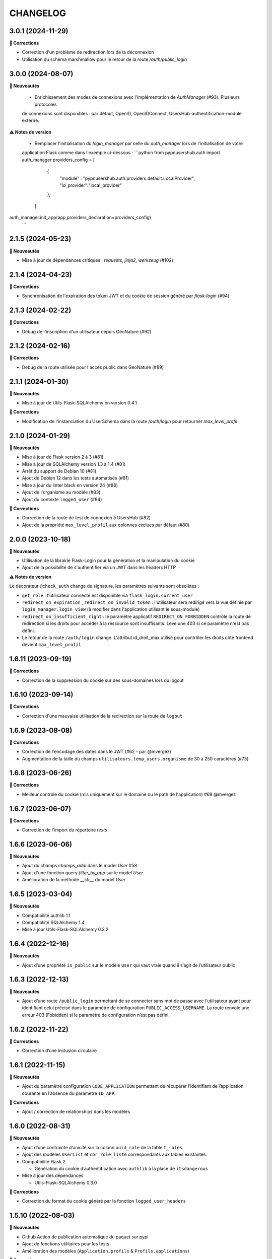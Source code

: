 CHANGELOG
*********

3.0.1 (2024-11-29)
------------------

**🐛 Corrections**

- Correction d'un problème de redirection lors de la déconnexion
- Utilisation du schema marshmallow pour le retour de la route `/auth/public_login`

3.0.0 (2024-08-07)
------------------

**🚀 Nouveautés**
  
  - Enrichissement des modes de connexions avec l'implémentation de `AuthManager` (#93). Plusieurs protocoles
  de connexions sont disponibles : par défaut, OpenID, OpenIDConnect, UsersHub-authentification-module externe.

**⚠️ Notes de version**

 - Remplacer l'initialisation du `login_manager` par celle du `auth_manager` lors de l'initialisation de votre 
 application Flask comme dans l'exemple ci-dessous :
 ```python
 from pypnusershub.auth import auth_manager
 providers_config = [
      {
        "module" : "pypnusershub.auth.providers.default.LocalProvider",
        "id_provider":"local_provider"
      },
    ]
auth_manager.init_app(app,providers_declaration=providers_config)
 ```



2.1.5 (2024-05-23)
------------------

**🚀 Nouveautés**

- Mise à jour de dépendances critiques : `requests`, `jinja2`, `werkzeug` (#102)

2.1.4 (2024-04-23)
------------------

**🐛 Corrections**

- Synchronisation de l'expiration des token JWT et du cookie de session généré par `flask-login` (#94)


2.1.3 (2024-02-22)
-----------------

**🐛 Corrections**

- Debug de l'inscription d'un utilisateur depuis GeoNature (#92)

2.1.2 (2024-02-16)
------------------

**🐛 Corrections**

- Debug de la route utilisée pour l'accès public dans GeoNature (#89)

2.1.1 (2024-01-30)
-----------------

**🚀 Nouveautés**

- Mise à jour de Utils-Flask-SQLAlchemy en version 0.4.1

**🐛 Corrections**

- Modification de l'instanciation du UserSchema dans la route `/auth/login` pour retourner `max_level_profil`

2.1.0 (2024-01-29)
------------------

**🚀 Nouveautés**

- Mise à jour de Flask version 2 à 3 (#81)
- Mise à jour de SQLAlchemy version 1.3 à 1.4 (#81)
- Arrêt du support de Debian 10 (#81)
- Ajout de Debian 12 dans les tests automatisés (#81)
- Mise à jour du linter black en version 24 (#86)
- Ajout de l'organisme au modèle (#83)
- Ajout du contexte ``logged_user`` (#84)

**🐛 Corrections**

- Correction de la route de test de connexion à UsersHub (#82)
- Ajout de la propriété ``max_level_profil`` aux colonnes exclues par défaut (#80)


2.0.0 (2023-10-18)
------------------

**🚀 Nouveautés**

- Utilisation de la librairie Flask-Login pour la génération et la manipulation du cookie
- Ajout de la possibilité de s'authentifier via un JWT dans les headers HTTP

**⚠️ Notes de version**

Le décorateur ``@check_auth`` change de signature, les paramètres suivants sont obsolètes : 

- ``get_role`` : l'utilisateur connecté est disponible via ``flask_login.current_user``
- ``redirect_on_expiration`` , ``redirect_on_invalid_token`` : l'utilisateur sera redirigé vers la vue définie par ``login_manager.login_view`` (à modifier dans l'application utilisant le sous-module)
- ``redirect_on_insufficient_right`` : le paramètre applicatif ``REDIRECT_ON_FORBIDDEN`` contrôle la route de redirection si les droits pour accéder à la ressource sont insuffisants. Lève une 403 si ce paramètre n'est pas défini.
- Le retour de la route ``/auth/login`` change. L'attribut id_droit_max utilisé pour contrôler les droits côté frontend devient ``max_level_profil``


1.6.11 (2023-09-19)
-------------------

**🐛 Corrections**

- Correction de la suppression du cookie sur des sous-domaines lors du logout


1.6.10 (2023-09-14)
-------------------

**🐛 Corrections**

- Correction d'une mauvaise utilisation de la redirection sur la route de ``logout``


1.6.9 (2023-08-08)
------------------

**🐛 Corrections**

- Correction de l'encodage des dates dans le JWT (#62 - par @mvergez)
- Augmentation de la taille du champs ``utilisateurs.temp_users.organisme`` de 30 à 250 caractères (#73)


1.6.8 (2023-06-26)
------------------

**🐛 Corrections**

- Meilleur contrôle du cookie (mis uniquement sur le domaine ou le path de l'application) #69 @mvergez


1.6.7 (2023-06-07)
------------------

**🐛 Corrections**

- Correction de l'import du répertoire `tests`


1.6.6 (2023-06-06)
------------------

**🚀 Nouveautés**

* Ajout du champs `champs_addi` dans le model `User` #58
* Ajout d'une fonction query `filter_by_app` sur le model `User`
* Amélioration de la méthode `__str__` du model `User`


1.6.5 (2023-03-04)
------------------

**🚀 Nouveautés**

* Compatibilité authlib 1.1
* Compatibliité SQLAlchemy 1.4
* Mise à jour Utils-Flask-SQLAlchemy 0.3.2


1.6.4 (2022-12-16)
------------------

**🚀 Nouveautés**

* Ajout d’une propriété ``is_public`` sur le modèle ``User`` qui vaut vraie quand il s’agit de l’utilisateur public


1.6.3 (2022-12-13)
------------------

**🚀 Nouveautés**

* Ajout d’une route ``/public_login`` permettant de se connecter sans mot de passe avec l’utilisateur ayant pour identifiant celui précisé dans le paramètre de configuration ``PUBLIC_ACCESS_USERNAME``. La route renvoie une erreur 403 (Fobidden) si le paramètre de configuration n’est pas défini.


1.6.2 (2022-11-22)
------------------

**🐛 Corrections**

* Correction d’une inclusion circulaire


1.6.1 (2022-11-15)
------------------

**🚀 Nouveautés**

* Ajout du paramètre configuration ``CODE_APPLICATION`` permettant de récupérer l’identifiant de l’application courante en l’absence du paramètre ``ID_APP``.

**🐛 Corrections**

* Ajout / correction de relationships dans les modèles


1.6.0 (2022-08-31)
------------------

**🚀 Nouveautés**

* Ajout d’une contrainte d’unicité sur la colonn ``uuid_role`` de la table ``t_roles``.
* Ajout des modèles ``UserList`` et ``cor_role_liste`` correspondants aux tables existantes.
* Compatibilité Flask 2

  * Génération du cookie d’authentification avec ``authlib`` à la place de ``itsdangerous``

* Mise à jour des dépendances

  * Utils-Flask-SQLAlchemy 0.3.0

**🐛 Corrections**

* Correction du format du cookie généré par la fonction ``logged_user_headers``


1.5.10 (2022-08-03)
-------------------

**🚀 Nouveautés**

* Github Action de publication automatique du paquet sur pypi
* Ajout de fonctions utilitaires pour les tests
* Amélioration des modèles (``Application.profils`` & ``Profils.applications``)

**🐛 Corrections**

* Correction d’une dépréciation dans un schéma Marshmallow
* Correction des versions des dépendances requises


1.5.9 (2022-01-12)
------------------

**🚀 Nouveautés**

* Ajout des fonctions ``insert_or_update_organism`` et ``insert_or_update_role``
* Ajout de tests automatisés
* Intégration continue du module pour exécuter automatiquement les tests et la couverture de code avec GitHub Actions, à chaque commit ou pull request dans les branches ``develop`` ou ``master``


1.5.8 (2022-01-03)
------------------

**🚀 Nouveautés**

* L’affichage d’un organisme renvoit son nom
* Les schémas Marshmallow des modèles User et Organisme utilise ``SmartRelationshipsMixin``
* Ajout de ``User.identifiant`` aux données sérialisées avec Marshmallow

**🐛 Corrections**

* L’``ID_APP`` peut ne pas être présent dans la configuration.
* Suppression du calcul du nom complet dans le schéma Marshmallow de l’utilisateur pour utiliser la fonction du modèle


1.5.7 (2021-10-17)
------------------

**🐛 Corrections**

* Correction d’un fichier de migration Alembic


1.5.6 (2021-10-18)
------------------

**🐛 Corrections**

* Correction d’un fichier de migration Alembic


1.5.5 (2021-10-13)
------------------

**🚀 Nouveautés**

* La route de login est désormais capable de récupèrer l’``id_app`` depuis la configuration Flask

**🐛 Corrections**

* Correction d’un fichier de migration Alembic (suppression d’une vue avant sa création)


1.5.4 (2021-10-06)
------------------

**🐛 Corrections**

* Suppression des ``id_organisme`` en dur dans les données d’exemple


1.5.3 (2021-09-29)
------------------

**🐛 Corrections**

* Ajout d’un fichier ``__init__.py`` dont l’absence excluait les révisions Alembic lors du paquetage du module


1.5.2 (2021-09-29)
------------------

**🚀 Nouveautés**

* Ajout d’un champs JSONB ``additional_data`` à la table ``bib_organismes``
* Ajout d’une contrainte d’unicité sur ``bib_organismes.uuid_organisme`` (permet d’utiliser ``ON CONFLICT UPDATE``)
* Possibilité d’installer le schéma ``utilisateurs`` avec Alembic sans passer par une application Flask telle que UsersHub (voir documentation)
* Utilisation d’un dictionnaire ``REGISTER_POST_ACTION_FCT`` pour déclarer les callbacks de post-actions plutôt que l’entrée ``after_USERSHUB_request`` dans la config de Flask

**🐛 Corrections**

* Correction de la vue ``v_roleslist_forall_applications`` (``LEFT JOIN``)
* Correction des SQL d’installation : les évolutions sont amenées par les migrations Alembic


1.5.1 (2021-09-07)
------------------

**🐛 Corrections**

* Corrections du packaging des migrations


1.5.0 (2021-09-06)
------------------

**🚀 Nouveautés**

* Gestion du schéma ``utilisateurs`` avec Alembic par ce module (et non plus dans UsersHub)

**🐛 Corrections**

* Corrections mineurs des modèles


1.4.7 (2021-07-22)
------------------

**🚀 Nouveautés**

* Amélioration des messages et e-mails utilisateurs

**🐛 Corrections**

* Corrections de 2 bugs mineurs


1.4.6 (2021-06-03)
------------------

**🚀 Nouveautés**

* Ajout du modèle Organisme et de la table de correspondance ``cor_role``
* Support de la méthode de mot de passe ``hash`` via l’attribut du modèle
* Amélioration des relationships
* Utilisation de @serializable sur les modèles
* Ajout des schémas Marshmallow

**🐛 Corrections**

* Correction du nom d’un n° de séquence


1.4.5 (2021-02-24)
------------------

**🚀 Nouveautés**

* Passage de l'instance de SQLAlchemy du module parent via une variable d'environnement

**🐛 Corrections**

* Les dépendances du fichier ``requirements.txt`` ne sont plus fixées à une version


1.4.4 (2020-10-17)
------------------

**Nouveautés**

* Ajout du nom complet dans le modèle `User` en tant que propriété hybride
* Mise à jour des dépendances (psycopg2 et SQLAlchemy)
* Ajout de l'url de confirmation dans le modèle `TempUser`


1.4.3 (2019-12-18)
------------------

**Corrections**

* Adaptation des méthodes ``as_dict()`` pour compatibilité avec la lib utils-flask-sqla (paramètres ``relationships`` et ``depth``)


1.4.2 (2019-10-08)
------------------

**Corrections**

* Echappement des balises HTML sur le retour de la route "/login" pour corriger une faille XSS (fausse faille car inexploitable)


1.4.1 (2019-09-17)
------------------

**Corrections**

* Correction de la serialisation du modèle TempUser


1.4.0 (2019-09-16)
------------------

**Nouveautés**

* Ajout de routes permettant d'utiliser les actions de gestion de compte de l'API de UsersHub (création d'utilisateurs temporaires, ajout de droits à un utilisateur, récupération des droits d'un utilisateur...) #23
* Ajout d'un mécanisme de proxy permettant d'effectuer des "post_actions" sur chacune des routes de gestion de compte (envoi d'email, gestion applicative)
* Documentation de l'API (https://github.com/PnX-SI/UsersHub-authentification-module/blob/master/README.md#utilisation-de-lapi)
* Mise à jour de Flask (1.0.2 vers 1.1.1)

**Corrections**

* Corrections, optimisations, nettoyage et refactorisations diverses


1.3.3 (2019-05-29)
------------------

**Nouveautés**

* Mise à jour de SQLAlchemy 1.1.13 vers 1.3.3


1.3.2 (2019-02-27)
------------------

**Nouveautés**

* Ajout d'un callback de redirection lorsque les droits sont insuffisants sur le décorateur ``check_auth`` (``redirect_on_insufficient_right``)

**Corrections**

* Correction de conflit d'authentification et de permissions entre les différentes applications utilisant le sous-module sur le même domaine (vérification que le token correspond à l'application courante).

Note pour les développeurs : ce conflit est corrigé en ajoutant un paramètre ``ID_APP`` dans la configuration des applications utilisant ce sous-module (``config.py``). La vérification que le token correspond bien à l'application courante n'est pas assuré si ce paramètre n'est pas passé, pour des raisons de rétro-compatibilité.


1.3.1 (2019-01-15)
------------------

**Corrections**

* Ajout de la classe ``AppRole`` au modèle
* Redirection si les droits de l'utilisateur sont insuffisants


1.3.0 (2019-01-14)
------------------

**Nouveautés**

* Compatibilité avec la version 2 UsersHub
* Suppression des routes et objets du modèle lié au CRUVED qui a été retiré de UsersHub pour le basculer dans GeoNature
* Optimisation des accès à la BDD en utilisant l'instance ``DB`` de l'application dans laquelle est utilisée ce sous-module

**Corrections**

* Précisions dans la documentation (README) sur le script SQL à utiliser depuis le dépôt de UsersHub
* Suppression des scripts SQL locaux pour se n'utiliser que ceux à jour dans le dépôt de UsersHub


1.2.1 (2018-10-08)
------------------

**Corrections**

* Ajout d'un test sur la fonction ``fn_check_password`` pour vérifier si le mot de passe existe


1.2.0 (2018-09-19)
------------------

* Modification de la route de login pour se connecter sans passer par la table ``cor_role_droit_application`` lorsqu'on fonctionne avec le CRUVED
* Mise à jour des dépendances (``requirements.txt``)
* Mise à jour de Flask (0.12.2 à 1.0.2)

**Corrections**

* Correction des droits des applications filles retournées lors du login
* Correction de la redirection après logout


1.1.1 (2018-06-18)
------------------

* Version corrective lié à la récupération du CRUVED des sous-modules


1.1.0 (2018-05-17)
------------------

**Nouveautés**

* Répercussion du changement du modèle de UsersHub. Le sous-module permet maintenant l'authentification en utilisant une des deux méthode de cryptage de mot de passe (MD5 et HASH). Ajout du paramètre ``PASS_METHOD`` (valeur possible : 'hash' ou 'md5') qui contrôle ce comportement.
* Prise en compte des évolutions de la version 1.3.1 de UsersHub intégrant la gestion des droits utilisateurs via des 'tags'.
* Ajout de fonctionnalités nécessaires à GeoNature v2 (gestion des droits avec le CRUVED) :

  * Ajout du décorateur ``@check_auth_cruved`` pour protéger les routes en passant paramètre une action du CRUVED et une application ou un module.
  * Fonction ``cruved_for_user_in_app`` permettant de récupérer le CRUVED d'un utilisateur
* Corrections diverses

**⚠️ Notes de version**

Cette release n'est compatible avec UsersHub 1.3.1 minimum, qui inclut d'importantes évolutions de la BDD (https://github.com/PnEcrins/UsersHub/blob/develop/data/update_1.3.0to1.3.1.sql).


1.0.2 (2017-12-15)
------------------

**Nouveautés**

Intégration des pull request de @ksamuel 

* Ajout des paramètres : 

  * redirect_on_invalid_token 
  * redirect_on_expiration

* Diverses petites améliorations


1.0.1 (2017-03-10)
------------------

**Nouveautés**

Intégration de la pull request de @ksamuel.

###  Models:

* nouvelles classes pour mapper les tables `bib_droits` et `cor_role_droit_application`
* la classe User utilise md5 pour hasher son password au lieu de sha256. Il faudrait alerter UsersHub de changer le hashing de leur password pour un algo plus robuste et avec un salt. Mais en attendant on doit utiliser le leur.
* `__repr__` pour faciliter le debuggage
* AppUser n'a plus de setter sur le password puisque c'est une vue en lecture seule

###  Auth workflow:

* exceptions plus granulaires et exceptions personnalisées
* obtenir un objet User depuis un token est maintenant une fonction indépendante
* ajout d'une vue pour le log out
* pas de renouvellement de cookie si le token est vide ou en cours d'écriture
* redirection optionnelle sur check_auth
* usage optionnel des codes HTTP standards pour les erreurs
* le modèle user est maintenant attaché à Flask.g
* COOKIE_AUTORENEW passe sur True par défaut pour éviter d'avoir à setter la valeur pour les projets existant. Une erreur de ma part dans la première PR.


1.0.0 (2017-03-03)
------------------

Première version stable du sous-module d'authentification.

Le module peut désormais être intégré de façon indépendante (merci @ksamuel).


0.1.0 (2016-07-07)
------------------

Première version du sous-module d'authentification de UsersHub (https://github.com/PnEcrins/UsersHub/). 

Il permet d'intégrer une authentification dans une application tiers en se basant sur la base de données centralisée de UsersHub.

